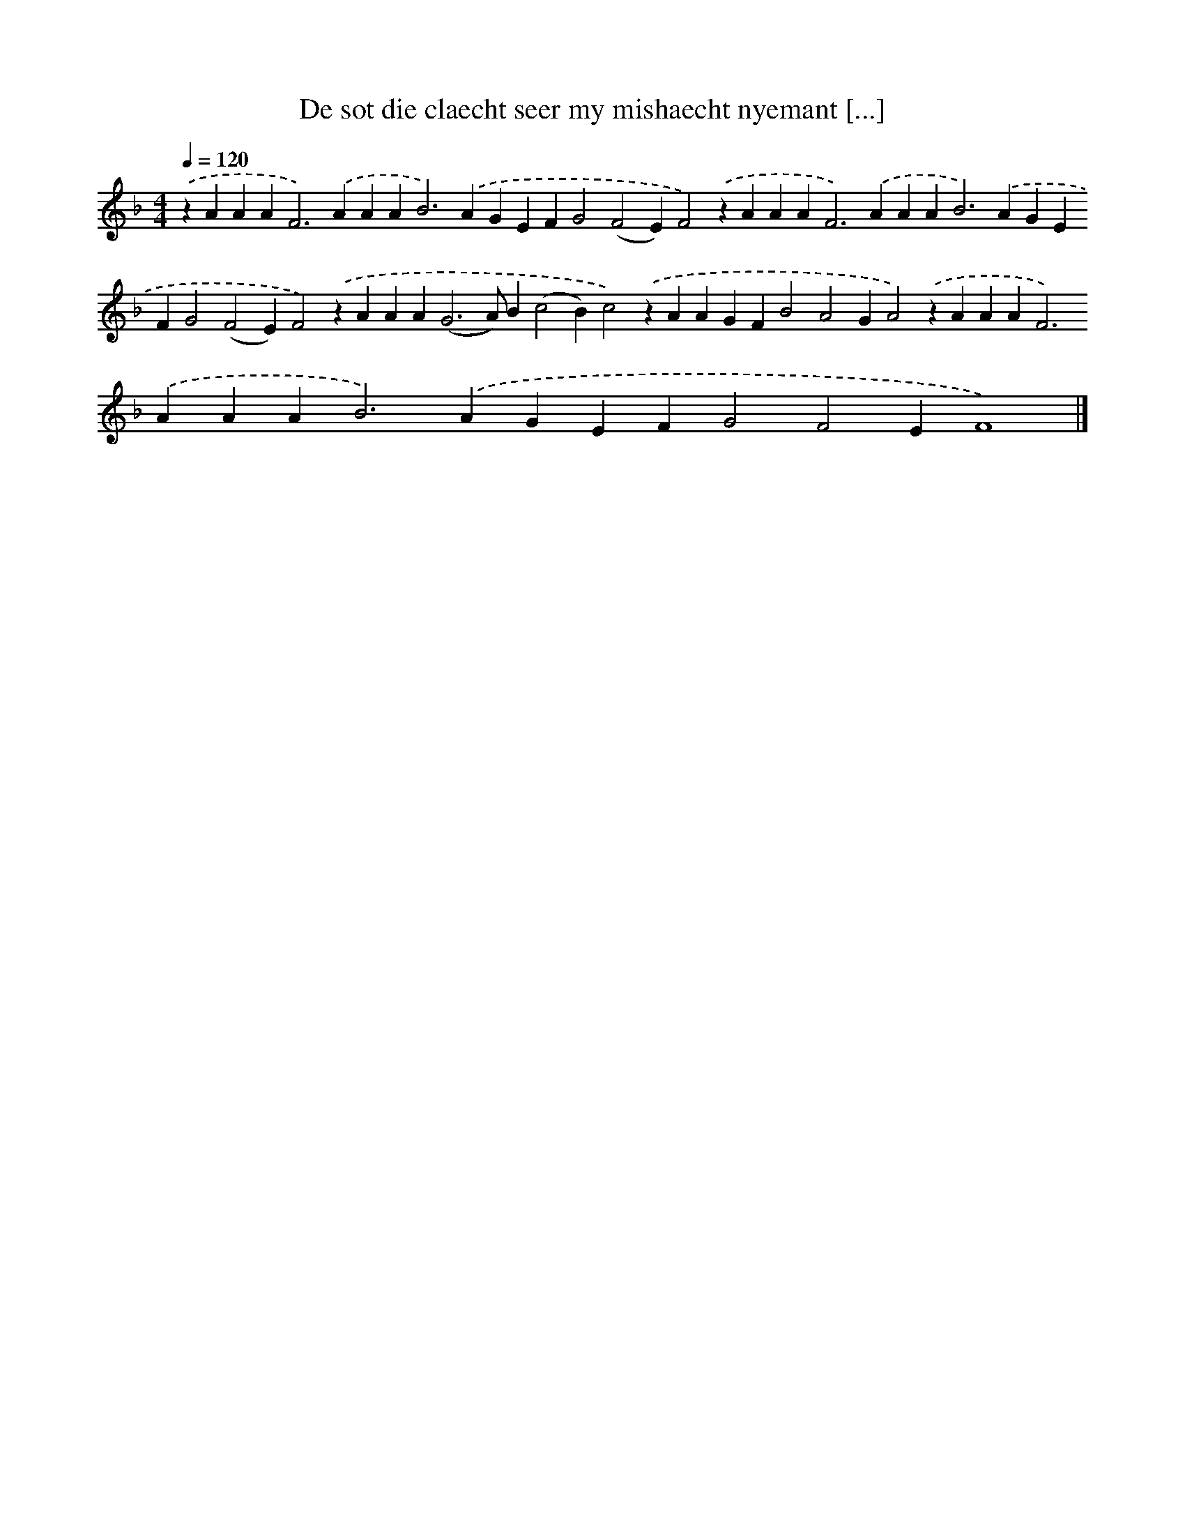 X: 263
T: De sot die claecht seer my mishaecht nyemant [...]
%%abc-version 2.0
%%abcx-abcm2ps-target-version 5.9.1 (29 Sep 2008)
%%abc-creator hum2abc beta
%%abcx-conversion-date 2018/11/01 14:35:31
%%humdrum-veritas 3966437671
%%humdrum-veritas-data 566187321
%%continueall 1
%%barnumbers 0
L: 1/4
M: 4/4
Q: 1/4=120
K: F clef=treble
.('zAAA2<F2).('AAA2<B2).('AGEFG2(F2E)F2).('zAAA2<F2).('AAA2<B2).('AGEFG2(F2E)F2).('zAAA2<(G2A/)B(c2B)c2).('zAAGFB2A2GA2).('zAAA2<F2).('AAA2<B2).('AGEFG2F2EF4) |]
